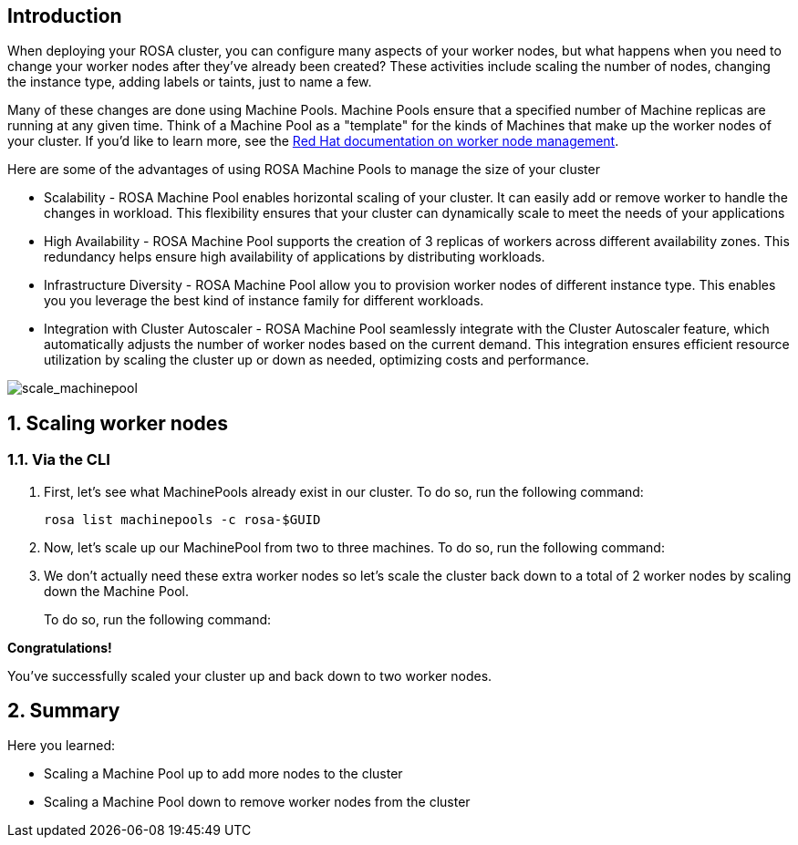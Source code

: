 == Introduction

When deploying your ROSA cluster, you can configure many aspects of your worker nodes, but what happens when you need to change your worker nodes after they've already been created? These activities include scaling the number of nodes, changing the instance type, adding labels or taints, just to name a few.

Many of these changes are done using Machine Pools. Machine Pools ensure that a specified number of Machine replicas are running at any given time. Think of a Machine Pool as a "template" for the kinds of Machines that make up the worker nodes of your cluster. If you'd like to learn more, see the https://docs.openshift.com/rosa/rosa_cluster_admin/rosa_nodes/rosa-managing-worker-nodes.html[Red Hat documentation on worker node management,window=_blank].

Here are some of the advantages of using ROSA Machine Pools to manage the size of your cluster

* Scalability - ROSA Machine Pool enables horizontal scaling of your cluster. It can easily add or remove worker to handle the changes in workload. This flexibility ensures that your cluster can dynamically scale to meet the needs of your applications
* High Availability - ROSA Machine Pool supports the creation of 3 replicas of workers across different availability zones. This redundancy helps ensure high availability of applications by distributing workloads.
* Infrastructure Diversity - ROSA Machine Pool allow you to provision worker nodes of different instance type. This enables you you leverage the best kind of instance family for different workloads.
* Integration with Cluster Autoscaler - ROSA Machine Pool seamlessly integrate with the Cluster Autoscaler feature, which automatically adjusts the number of worker nodes based on the current demand. This integration ensures efficient resource utilization by scaling the cluster up or down as needed, optimizing costs and performance.

image::scale_machinepool.png[scale_machinepool]

:numbered:
== Scaling worker nodes

=== Via the CLI

. First, let's see what MachinePools already exist in our cluster. To do so, run the following command:
+
[source,sh,role=execute]
----
rosa list machinepools -c rosa-$GUID
----
+
ifeval::["{rosa_deploy_hcp}" == "false"]
.Sample Output
[source,text,options=nowrap]
----
ID      AUTOSCALING  REPLICAS  INSTANCE TYPE  LABELS    TAINTS    AVAILABILITY ZONES    SUBNETS    SPOT INSTANCES  DISK SIZE
worker  No           2         m5.xlarge                          us-east-2a                       No              300 GiB
----
endif::[]
ifeval::["{rosa_deploy_hcp}" == "true"]
.Sample Output
[source,text,options=nowrap]
----
ID       AUTOSCALING  REPLICAS  INSTANCE TYPE  LABELS    TAINTS    AVAILABILITY ZONE  SUBNET                    VERSION  AUTOREPAIR  
workers  No           2/2       m5.xlarge                          us-east-2a         subnet-02ee20ca64bb93535  4.14.1   Yes
----
endif::[]

ifeval::["{rosa_deploy_hcp}" == "false"]
. Now, let's take a look at the MachineSets inside of the ROSA cluster that have been created according to the instructions provided by the above MachinePools. To do so, run the following command:
+
[source,sh,role=execute]
----
oc -n openshift-machine-api get machinesets
----
+
.Sample Output
[source,text,options=nowrap]
----
NAME                                   DESIRED   CURRENT   READY   AVAILABLE   AGE
rosa-6n4s8-7hbhw-infra-us-east-2a      2         2         2       2           22h
rosa-6n4s8-7hbhw-worker-us-east-2a     2         2         2       2           23h
----
+
You will see two MachineSets, one for worker nodes and one for infra nodes.

. Now, let's take a look at the Machines inside of the ROSA cluster that have been created according to the instructions provided by the above MachineSets.
To do so, run the following command:
+
[source,sh,role=execute]
----
oc -n openshift-machine-api get machine
----
+
.Sample Output
[source,text,options=nowrap]
----
NAME                                       PHASE     TYPE         REGION      ZONE         AGE
rosa-6n4s8-7hbhw-infra-us-east-2a-bgr86    Running   r5.xlarge    us-east-2   us-east-2a   22h
rosa-6n4s8-7hbhw-infra-us-east-2a-xthr6    Running   r5.xlarge    us-east-2   us-east-2a   22h
rosa-6n4s8-7hbhw-master-0                  Running   m5.2xlarge   us-east-2   us-east-2a   23h
rosa-6n4s8-7hbhw-master-1                  Running   m5.2xlarge   us-east-2   us-east-2a   23h
rosa-6n4s8-7hbhw-master-2                  Running   m5.2xlarge   us-east-2   us-east-2a   23h
rosa-6n4s8-7hbhw-worker-us-east-2a-xc8g2   Running   m5.xlarge    us-east-2   us-east-2a   22h
rosa-6n4s8-7hbhw-worker-us-east-2a-zxm8j   Running   m5.xlarge    us-east-2   us-east-2a   22h
----
+
For this workshop, we've deployed your ROSA cluster with seven total machines (two workers, three control planes, and two infrastructure nodes).

. Now that we know that we have two worker nodes, let's create a MachinePool to add a new worker node using the ROSA CLI. For the additional machine pool we are using AWS Spot Instances - those are much cheaper than regular instances - but may disappear at a few minutes notice. Which isn't really a big problem for our use case because the machine pool would immediately create a new one when one disappears.
+
To create the machine pool, run the following command:
+
[source,sh,role=execute]
----
rosa create machinepool -c rosa-$GUID --replicas 1 --name workshop --instance-type m5.xlarge --use-spot-instances
----
+
.Sample Output
[source,text,options=nowrap]
----
I: Fetching instance types
I: Machine pool 'workshop' created successfully on cluster 'rosa-82prr'
I: To view all machine pools, run 'rosa list machinepools -c rosa-82prr'
----
+
This command adds a single m5.xlarge instance to the first AWS availability zone in the region your cluster is deployed in.
endif::[]

. Now, let's scale up our MachinePool from two to three machines.
To do so, run the following command:
ifeval::["{rosa_deploy_hcp}" == "false"]
+
[source,sh,role=execute]
----
rosa update machinepool -c rosa-$GUID --replicas 3 workshop
----
+
.Sample Output
[source,text,options=nowrap]
----
I: Updated machine pool 'workshop' on cluster 'rosa-6n4s8'
----
endif::[]
ifeval::["{rosa_deploy_hcp}" == "true"]
+
[source,sh,role=execute]
----
rosa update machinepool -c rosa-$GUID --replicas 3 workers
----
+
.Sample Output
[source,text,options=nowrap]
----
I: Updated machine pool 'workers' on hosted cluster 'rosa-zwrzl'
----

. It will take about 5 minutes for the additional worker node to be available. You can either continue to the next step - or if you want to see the worker node just run the following command until you see three worker nodes (then hit `Ctrl-C` to abort the watch):
+
[source,sh,role=execute]
----
watch -n 10 oc get nodes
----
+
.Sample Output
[source,text,options=nowrap]
----
Every 10.0s: oc get nodes                               bastion.7v44k.internal: Fri Nov  3 07:47:52 2023

NAME                                      STATUS   ROLES    AGE    VERSION
ip-10-0-0-29.us-east-2.compute.internal   Ready    worker   115m   v1.27.6+f67aeb3
ip-10-0-0-59.us-east-2.compute.internal   Ready    worker   71s    v1.27.6+f67aeb3
ip-10-0-0-62.us-east-2.compute.internal   Ready    worker   115m   v1.27.6+f67aeb3
----
endif::[]

ifeval::["{rosa_deploy_hcp}" == "false"]
. Now that we've scaled the MachinePool to three machines, we can see that the machines are already being created.
First, let's quickly check the output of the `oc get machinesets` command we ran earlier:
+
[source,sh,role=execute]
----
oc -n openshift-machine-api get machinesets
----
+
.Sample Output
[source,text,options=nowrap]
----
NAME                                    DESIRED   CURRENT   READY   AVAILABLE   AGE
rosa-82prr-dw6cz-infra-us-east-2a       2         2         2       2           3h12m
rosa-82prr-dw6cz-worker-us-east-2a      2         2         2       2           3h32m
rosa-82prr-dw6cz-workshop-us-east-2a    3         3         1       1           21m
----
+
Note, that the number of *desired* and *current* nodes matches the scale we specified, but depending when you ran this command they may not be available yet.

. We can also get the state of our machines to see the additional machines being provisioned:
+
[source,sh,role=execute]
----
watch -n 10 oc -n openshift-machine-api get machine
----
+
.Sample Output
[source,text,options=nowrap]
----
NAME                                          PHASE         TYPE         REGION      ZONE         AGE
rosa-82prr-dw6cz-infra-us-east-2a-cbklb       Running       r5.xlarge    us-east-2   us-east-2a   78m
rosa-82prr-dw6cz-infra-us-east-2a-f6v8n       Running       r5.xlarge    us-east-2   us-east-2a   3h13m
rosa-82prr-dw6cz-master-0                     Running       m5.2xlarge   us-east-2   us-east-2a   3h33m
rosa-82prr-dw6cz-master-1                     Running       m5.2xlarge   us-east-2   us-east-2a   3h33m
rosa-82prr-dw6cz-master-2                     Running       m5.2xlarge   us-east-2   us-east-2a   3h33m
rosa-82prr-dw6cz-worker-us-east-2a-g8f5m      Running       m5.xlarge    us-east-2   us-east-2a   3h29m
rosa-82prr-dw6cz-worker-us-east-2a-stwdg      Running       m5.xlarge    us-east-2   us-east-2a   3h29m
rosa-82prr-dw6cz-workshop-us-east-2a-2wqsr    Provisioned   m5.xlarge    us-east-2   us-east-2a   3m18s
rosa-82prr-dw6cz-workshop-us-east-2a-s6hpf    Running       m5.xlarge    us-east-2   us-east-2a   22m
rosa-82prr-dw6cz-workshop-us-east-2a-sstzd    Provisioned   m5.xlarge    us-east-2   us-east-2a   3m18s
----

. Let the above command run until all machines are in the *Running* phase. This means that they are ready and available to run Pods in the cluster. Hit `CTRL-C` to exit the `oc` command.
endif::[]

. We don't actually need these extra worker nodes so let's scale the cluster back down to a total of 2 worker nodes by scaling down the Machine Pool.
+
To do so, run the following command:
+
ifeval::["{rosa_deploy_hcp}" == "false"]
[source,sh,role=execute]
----
rosa update machinepool -c rosa-$GUID --replicas 2 workshop
----
endif::[]
ifeval::["{rosa_deploy_hcp}" == "true"]
[source,sh,role=execute]
----
rosa update machinepool -c rosa-$GUID --replicas 2 workers
----
+
If you want to wait until the additional node has been removed repeat the previous command (`oc get nodes`) until you see just two worker nodes again.
endif::[]

ifeval::["{rosa_deploy_hcp}" == "false"]
. Now that we've scaled the MachinePool (and therefore the MachineSet) back down to one machine, we can see the change reflected in the cluster almost immediately.
Let's quickly check the output of the same command we ran before:
+
[source,sh,role=execute]
----
oc -n openshift-machine-api get machinesets
----
+
.Sample Output
[source,text,options=nowrap]
----
NAME                                    DESIRED   CURRENT   READY   AVAILABLE   AGE
rosa-82prr-dw6cz-infra-us-east-2a       2         2         2       2           3h15m
rosa-82prr-dw6cz-worker-us-east-2a      2         2         2       2           3h35m
rosa-82prr-dw6cz-workshop-us-east-2a    2         2         2       2           25m
----

. Now let's scale the cluster back down to a total of 2 worker nodes by deleting the "workshop" Machine Pool.
+
To do so, run the following command:
+
[source,sh,role=execute]
----
rosa delete machinepool -c rosa-$GUID workshop --yes
----
+
.Sample Output
[source,text,options=nowrap]
----
I: Successfully deleted machine pool 'workshop' from cluster 'rosa-6n4s8'
----
+
. You can validate that the MachinePool has been deleted by using the `rosa` cli:
+
[source,sh,role=execute]
----
rosa list machinepools -c rosa-$GUID
----
+
.Sample Output
[source,text,options=nowrap]
----
ID      AUTOSCALING  REPLICAS  INSTANCE TYPE  LABELS    TAINTS    AVAILABILITY ZONES    SUBNETS    SPOT INSTANCES  DISK SIZE  
worker  No           2         m5.xlarge                          us-east-2a                       No              300 GiB
----
endif::[]

*Congratulations!*

You've successfully scaled your cluster up and back down to two worker nodes.

== Summary

Here you learned:

ifeval::["{rosa_deploy_hcp}" == "false"]
* Creating new Machine Pool for your ROSA cluster to add additional nodes to the cluster
endif::[]
* Scaling a Machine Pool up to add more nodes to the cluster
* Scaling a Machine Pool down to remove worker nodes from the cluster
